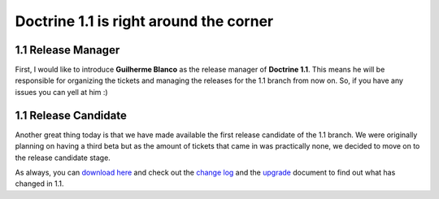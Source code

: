 Doctrine 1.1 is right around the corner
=======================================

1.1 Release Manager
^^^^^^^^^^^^^^^^^^^

First, I would like to introduce **Guilherme Blanco** as the
release manager of **Doctrine 1.1**. This means he will be
responsible for organizing the tickets and managing the releases
for the 1.1 branch from now on. So, if you have any issues you can
yell at him :)

1.1 Release Candidate
^^^^^^^^^^^^^^^^^^^^^

Another great thing today is that we have made available the first
release candidate of the 1.1 branch. We were originally planning on
having a third beta but as the amount of tickets that came in was
practically none, we decided to move on to the release candidate
stage.

As always, you can
`download here <http://www.doctrine-project.org/download>`_ and
check out the
`change log <http://www.doctrine-project.org/change_log/1_1_0_RC1>`_
and the `upgrade <http://www.doctrine-project.org/upgrade/1_1>`_
document to find out what has changed in 1.1.



.. author:: jwage 
.. categories:: none
.. tags:: none
.. comments::
